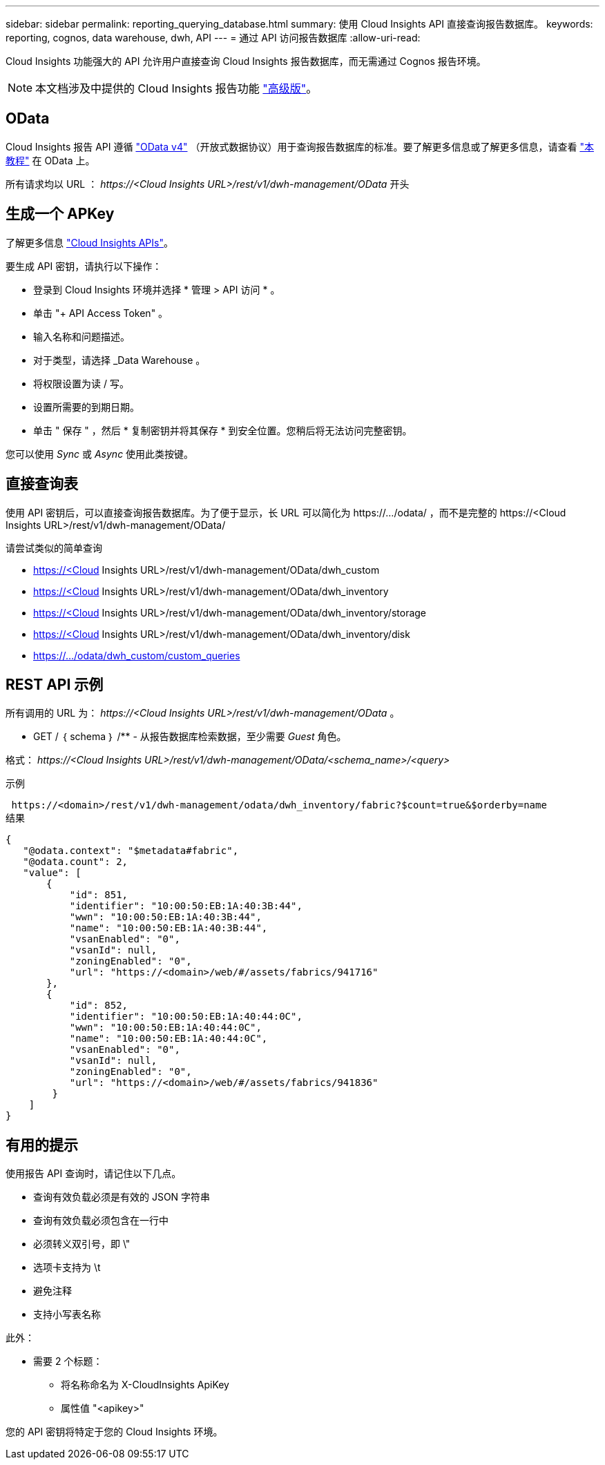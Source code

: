 ---
sidebar: sidebar 
permalink: reporting_querying_database.html 
summary: 使用 Cloud Insights API 直接查询报告数据库。 
keywords: reporting, cognos, data warehouse, dwh, API 
---
= 通过 API 访问报告数据库
:allow-uri-read: 


[role="lead"]
Cloud Insights 功能强大的 API 允许用户直接查询 Cloud Insights 报告数据库，而无需通过 Cognos 报告环境。


NOTE: 本文档涉及中提供的 Cloud Insights 报告功能 link:/concept_subscribing_to_cloud_insights.html#editions["高级版"]。



== OData

Cloud Insights 报告 API 遵循 link:https://www.odata.org/["OData v4"] （开放式数据协议）用于查询报告数据库的标准。要了解更多信息或了解更多信息，请查看 link:https://www.odata.org/getting-started/basic-tutorial/["本教程"] 在 OData 上。

所有请求均以 URL ： _\https://<Cloud Insights URL>/rest/v1/dwh-management/OData_ 开头



== 生成一个 APKey

了解更多信息 link:API_Overview.html["Cloud Insights APIs"]。

要生成 API 密钥，请执行以下操作：

* 登录到 Cloud Insights 环境并选择 * 管理 > API 访问 * 。
* 单击 "+ API Access Token" 。
* 输入名称和问题描述。
* 对于类型，请选择 _Data Warehouse 。
* 将权限设置为读 / 写。
* 设置所需要的到期日期。
* 单击 " 保存 " ，然后 * 复制密钥并将其保存 * 到安全位置。您稍后将无法访问完整密钥。


您可以使用 _Sync_ 或 _Async_ 使用此类按键。



== 直接查询表

使用 API 密钥后，可以直接查询报告数据库。为了便于显示，长 URL 可以简化为 \https://.../odata/ ，而不是完整的 \https://<Cloud Insights URL>/rest/v1/dwh-management/OData/

请尝试类似的简单查询

* https://<Cloud Insights URL>/rest/v1/dwh-management/OData/dwh_custom
* https://<Cloud Insights URL>/rest/v1/dwh-management/OData/dwh_inventory
* https://<Cloud Insights URL>/rest/v1/dwh-management/OData/dwh_inventory/storage
* https://<Cloud Insights URL>/rest/v1/dwh-management/OData/dwh_inventory/disk
* https://.../odata/dwh_custom/custom_queries




== REST API 示例

所有调用的 URL 为： _\https://<Cloud Insights URL>/rest/v1/dwh-management/OData_ 。

* GET / ｛ schema ｝ /** - 从报告数据库检索数据，至少需要 _Guest_ 角色。


格式： _\https://<Cloud Insights URL>/rest/v1/dwh-management/OData/<schema_name>/<query>_

示例

 https://<domain>/rest/v1/dwh-management/odata/dwh_inventory/fabric?$count=true&$orderby=name
结果

....
{
   "@odata.context": "$metadata#fabric",
   "@odata.count": 2,
   "value": [
       {
           "id": 851,
           "identifier": "10:00:50:EB:1A:40:3B:44",
           "wwn": "10:00:50:EB:1A:40:3B:44",
           "name": "10:00:50:EB:1A:40:3B:44",
           "vsanEnabled": "0",
           "vsanId": null,
           "zoningEnabled": "0",
           "url": "https://<domain>/web/#/assets/fabrics/941716"
       },
       {
           "id": 852,
           "identifier": "10:00:50:EB:1A:40:44:0C",
           "wwn": "10:00:50:EB:1A:40:44:0C",
           "name": "10:00:50:EB:1A:40:44:0C",
           "vsanEnabled": "0",
           "vsanId": null,
           "zoningEnabled": "0",
           "url": "https://<domain>/web/#/assets/fabrics/941836"
        }
    ]
}
....


== 有用的提示

使用报告 API 查询时，请记住以下几点。

* 查询有效负载必须是有效的 JSON 字符串
* 查询有效负载必须包含在一行中
* 必须转义双引号，即 \"
* 选项卡支持为 \t
* 避免注释
* 支持小写表名称


此外：

* 需要 2 个标题：
+
** 将名称命名为 X-CloudInsights ApiKey
** 属性值 "<apikey>"




您的 API 密钥将特定于您的 Cloud Insights 环境。
